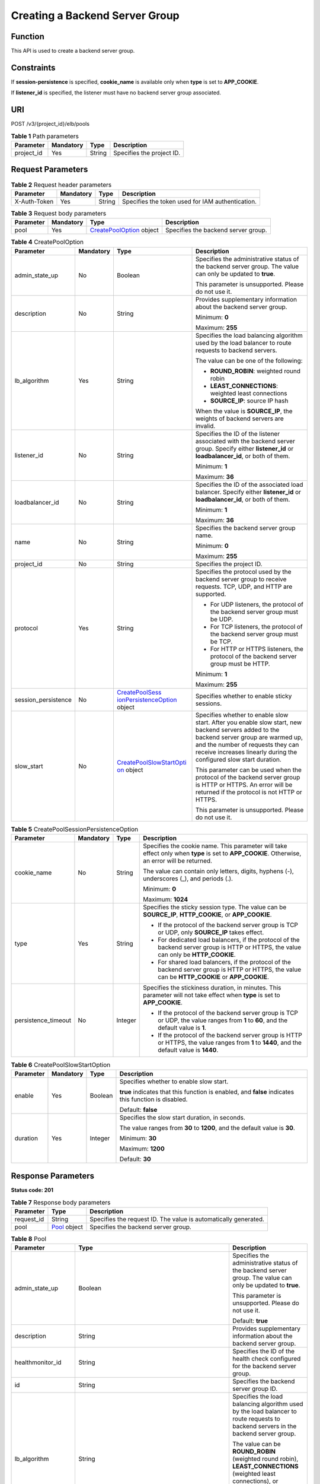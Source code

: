 Creating a Backend Server Group
===============================

Function
^^^^^^^^

This API is used to create a backend server group.

Constraints
^^^^^^^^^^^

If **session-persistence** is specified, **cookie_name** is available only when **type** is set to **APP_COOKIE**.

If **listener_id** is specified, the listener must have no backend server group associated.

URI
^^^

POST /v3/{project_id}/elb/pools

.. table:: **Table 1** Path parameters

   ========== ========= ====== =========================
   Parameter  Mandatory Type   Description
   ========== ========= ====== =========================
   project_id Yes       String Specifies the project ID.
   ========== ========= ====== =========================

Request Parameters
^^^^^^^^^^^^^^^^^^

.. table:: **Table 2** Request header parameters

   ============ ========= ====== ================================================
   Parameter    Mandatory Type   Description
   ============ ========= ====== ================================================
   X-Auth-Token Yes       String Specifies the token used for IAM authentication.
   ============ ========= ====== ================================================

.. table:: **Table 3** Request body parameters

   +-----------+-----------+---------------------------------------------------------------------+-------------------------------------+
   | Parameter | Mandatory | Type                                                                | Description                         |
   +===========+===========+=====================================================================+=====================================+
   | pool      | Yes       | `CreatePoolOption <#CreatePool__request_CreatePoolOption>`__ object | Specifies the backend server group. |
   +-----------+-----------+---------------------------------------------------------------------+-------------------------------------+

.. table:: **Table 4** CreatePoolOption

   +-----------------------------+-----------------------------+-----------------------------+-----------------------------+
   | Parameter                   | Mandatory                   | Type                        | Description                 |
   +=============================+=============================+=============================+=============================+
   | admin_state_up              | No                          | Boolean                     | Specifies the               |
   |                             |                             |                             | administrative status of    |
   |                             |                             |                             | the backend server group.   |
   |                             |                             |                             | The value can only be       |
   |                             |                             |                             | updated to **true**.        |
   |                             |                             |                             |                             |
   |                             |                             |                             | This parameter is           |
   |                             |                             |                             | unsupported. Please do not  |
   |                             |                             |                             | use it.                     |
   +-----------------------------+-----------------------------+-----------------------------+-----------------------------+
   | description                 | No                          | String                      | Provides supplementary      |
   |                             |                             |                             | information about the       |
   |                             |                             |                             | backend server group.       |
   |                             |                             |                             |                             |
   |                             |                             |                             | Minimum: **0**              |
   |                             |                             |                             |                             |
   |                             |                             |                             | Maximum: **255**            |
   +-----------------------------+-----------------------------+-----------------------------+-----------------------------+
   | lb_algorithm                | Yes                         | String                      | Specifies the load          |
   |                             |                             |                             | balancing algorithm used by |
   |                             |                             |                             | the load balancer to route  |
   |                             |                             |                             | requests to backend         |
   |                             |                             |                             | servers.                    |
   |                             |                             |                             |                             |
   |                             |                             |                             | The value can be one of the |
   |                             |                             |                             | following:                  |
   |                             |                             |                             |                             |
   |                             |                             |                             | -  **ROUND_ROBIN**:         |
   |                             |                             |                             |    weighted round robin     |
   |                             |                             |                             |                             |
   |                             |                             |                             | -  **LEAST_CONNECTIONS**:   |
   |                             |                             |                             |    weighted least           |
   |                             |                             |                             |    connections              |
   |                             |                             |                             |                             |
   |                             |                             |                             | -  **SOURCE_IP**: source IP |
   |                             |                             |                             |    hash                     |
   |                             |                             |                             |                             |
   |                             |                             |                             | When the value is           |
   |                             |                             |                             | **SOURCE_IP**, the weights  |
   |                             |                             |                             | of backend servers are      |
   |                             |                             |                             | invalid.                    |
   +-----------------------------+-----------------------------+-----------------------------+-----------------------------+
   | listener_id                 | No                          | String                      | Specifies the ID of the     |
   |                             |                             |                             | listener associated with    |
   |                             |                             |                             | the backend server group.   |
   |                             |                             |                             | Specify either              |
   |                             |                             |                             | **listener_id** or          |
   |                             |                             |                             | **loadbalancer_id**, or     |
   |                             |                             |                             | both of them.               |
   |                             |                             |                             |                             |
   |                             |                             |                             | Minimum: **1**              |
   |                             |                             |                             |                             |
   |                             |                             |                             | Maximum: **36**             |
   +-----------------------------+-----------------------------+-----------------------------+-----------------------------+
   | loadbalancer_id             | No                          | String                      | Specifies the ID of the     |
   |                             |                             |                             | associated load balancer.   |
   |                             |                             |                             | Specify either              |
   |                             |                             |                             | **listener_id** or          |
   |                             |                             |                             | **loadbalancer_id**, or     |
   |                             |                             |                             | both of them.               |
   |                             |                             |                             |                             |
   |                             |                             |                             | Minimum: **1**              |
   |                             |                             |                             |                             |
   |                             |                             |                             | Maximum: **36**             |
   +-----------------------------+-----------------------------+-----------------------------+-----------------------------+
   | name                        | No                          | String                      | Specifies the backend       |
   |                             |                             |                             | server group name.          |
   |                             |                             |                             |                             |
   |                             |                             |                             | Minimum: **0**              |
   |                             |                             |                             |                             |
   |                             |                             |                             | Maximum: **255**            |
   +-----------------------------+-----------------------------+-----------------------------+-----------------------------+
   | project_id                  | No                          | String                      | Specifies the project ID.   |
   +-----------------------------+-----------------------------+-----------------------------+-----------------------------+
   | protocol                    | Yes                         | String                      | Specifies the protocol used |
   |                             |                             |                             | by the backend server group |
   |                             |                             |                             | to receive requests. TCP,   |
   |                             |                             |                             | UDP, and HTTP are           |
   |                             |                             |                             | supported.                  |
   |                             |                             |                             |                             |
   |                             |                             |                             | -  For UDP listeners, the   |
   |                             |                             |                             |    protocol of the backend  |
   |                             |                             |                             |    server group must be     |
   |                             |                             |                             |    UDP.                     |
   |                             |                             |                             |                             |
   |                             |                             |                             | -  For TCP listeners, the   |
   |                             |                             |                             |    protocol of the backend  |
   |                             |                             |                             |    server group must be     |
   |                             |                             |                             |    TCP.                     |
   |                             |                             |                             |                             |
   |                             |                             |                             | -  For HTTP or HTTPS        |
   |                             |                             |                             |    listeners, the protocol  |
   |                             |                             |                             |    of the backend server    |
   |                             |                             |                             |    group must be HTTP.      |
   |                             |                             |                             |                             |
   |                             |                             |                             | Minimum: **1**              |
   |                             |                             |                             |                             |
   |                             |                             |                             | Maximum: **255**            |
   +-----------------------------+-----------------------------+-----------------------------+-----------------------------+
   | session_persistence         | No                          | `CreatePoolSess             | Specifies whether to enable |
   |                             |                             | ionPersistenceOption <#Crea | sticky sessions.            |
   |                             |                             | tePool__request_CreatePoolS |                             |
   |                             |                             | essionPersistenceOption>`__ |                             |
   |                             |                             | object                      |                             |
   +-----------------------------+-----------------------------+-----------------------------+-----------------------------+
   | slow_start                  | No                          | `CreatePoolSlowStartOpti    | Specifies whether to enable |
   |                             |                             | on <#CreatePool__request_Cr | slow start. After you       |
   |                             |                             | eatePoolSlowStartOption>`__ | enable slow start, new      |
   |                             |                             | object                      | backend servers added to    |
   |                             |                             |                             | the backend server group    |
   |                             |                             |                             | are warmed up, and the      |
   |                             |                             |                             | number of requests they can |
   |                             |                             |                             | receive increases linearly  |
   |                             |                             |                             | during the configured slow  |
   |                             |                             |                             | start duration.             |
   |                             |                             |                             |                             |
   |                             |                             |                             | This parameter can be used  |
   |                             |                             |                             | when the protocol of the    |
   |                             |                             |                             | backend server group is     |
   |                             |                             |                             | HTTP or HTTPS. An error     |
   |                             |                             |                             | will be returned if the     |
   |                             |                             |                             | protocol is not HTTP or     |
   |                             |                             |                             | HTTPS.                      |
   |                             |                             |                             |                             |
   |                             |                             |                             | This parameter is           |
   |                             |                             |                             | unsupported. Please do not  |
   |                             |                             |                             | use it.                     |
   +-----------------------------+-----------------------------+-----------------------------+-----------------------------+

.. table:: **Table 5** CreatePoolSessionPersistenceOption

   +-----------------------------+-----------------------------+-----------------------------+-----------------------------+
   | Parameter                   | Mandatory                   | Type                        | Description                 |
   +=============================+=============================+=============================+=============================+
   | cookie_name                 | No                          | String                      | Specifies the cookie name.  |
   |                             |                             |                             | This parameter will take    |
   |                             |                             |                             | effect only when **type**   |
   |                             |                             |                             | is set to **APP_COOKIE**.   |
   |                             |                             |                             | Otherwise, an error will be |
   |                             |                             |                             | returned.                   |
   |                             |                             |                             |                             |
   |                             |                             |                             | The value can contain only  |
   |                             |                             |                             | letters, digits, hyphens    |
   |                             |                             |                             | (-), underscores (_), and   |
   |                             |                             |                             | periods (.).                |
   |                             |                             |                             |                             |
   |                             |                             |                             | Minimum: **0**              |
   |                             |                             |                             |                             |
   |                             |                             |                             | Maximum: **1024**           |
   +-----------------------------+-----------------------------+-----------------------------+-----------------------------+
   | type                        | Yes                         | String                      | Specifies the sticky        |
   |                             |                             |                             | session type. The value can |
   |                             |                             |                             | be **SOURCE_IP**,           |
   |                             |                             |                             | **HTTP_COOKIE**, or         |
   |                             |                             |                             | **APP_COOKIE**.             |
   |                             |                             |                             |                             |
   |                             |                             |                             | -  If the protocol of the   |
   |                             |                             |                             |    backend server group is  |
   |                             |                             |                             |    TCP or UDP, only         |
   |                             |                             |                             |    **SOURCE_IP** takes      |
   |                             |                             |                             |    effect.                  |
   |                             |                             |                             |                             |
   |                             |                             |                             | -  For dedicated load       |
   |                             |                             |                             |    balancers, if the        |
   |                             |                             |                             |    protocol of the backend  |
   |                             |                             |                             |    server group is HTTP or  |
   |                             |                             |                             |    HTTPS, the value can     |
   |                             |                             |                             |    only be **HTTP_COOKIE**. |
   |                             |                             |                             |                             |
   |                             |                             |                             | -  For shared load          |
   |                             |                             |                             |    balancers, if the        |
   |                             |                             |                             |    protocol of the backend  |
   |                             |                             |                             |    server group is HTTP or  |
   |                             |                             |                             |    HTTPS, the value can be  |
   |                             |                             |                             |    **HTTP_COOKIE** or       |
   |                             |                             |                             |    **APP_COOKIE**.          |
   +-----------------------------+-----------------------------+-----------------------------+-----------------------------+
   | persistence_timeout         | No                          | Integer                     | Specifies the stickiness    |
   |                             |                             |                             | duration, in minutes. This  |
   |                             |                             |                             | parameter will not take     |
   |                             |                             |                             | effect when **type** is set |
   |                             |                             |                             | to **APP_COOKIE**.          |
   |                             |                             |                             |                             |
   |                             |                             |                             | -  If the protocol of the   |
   |                             |                             |                             |    backend server group is  |
   |                             |                             |                             |    TCP or UDP, the value    |
   |                             |                             |                             |    ranges from **1** to     |
   |                             |                             |                             |    **60**, and the default  |
   |                             |                             |                             |    value is **1**.          |
   |                             |                             |                             |                             |
   |                             |                             |                             | -  If the protocol of the   |
   |                             |                             |                             |    backend server group is  |
   |                             |                             |                             |    HTTP or HTTPS, the value |
   |                             |                             |                             |    ranges from **1** to     |
   |                             |                             |                             |    **1440**, and the        |
   |                             |                             |                             |    default value is         |
   |                             |                             |                             |    **1440**.                |
   +-----------------------------+-----------------------------+-----------------------------+-----------------------------+

.. table:: **Table 6** CreatePoolSlowStartOption

   +-----------------------------+-----------------------------+-----------------------------+-----------------------------+
   | Parameter                   | Mandatory                   | Type                        | Description                 |
   +=============================+=============================+=============================+=============================+
   | enable                      | Yes                         | Boolean                     | Specifies whether to enable |
   |                             |                             |                             | slow start.                 |
   |                             |                             |                             |                             |
   |                             |                             |                             | **true** indicates that     |
   |                             |                             |                             | this function is enabled,   |
   |                             |                             |                             | and **false** indicates     |
   |                             |                             |                             | this function is disabled.  |
   |                             |                             |                             |                             |
   |                             |                             |                             | Default: **false**          |
   +-----------------------------+-----------------------------+-----------------------------+-----------------------------+
   | duration                    | Yes                         | Integer                     | Specifies the slow start    |
   |                             |                             |                             | duration, in seconds.       |
   |                             |                             |                             |                             |
   |                             |                             |                             | The value ranges from       |
   |                             |                             |                             | **30** to **1200**, and the |
   |                             |                             |                             | default value is **30**.    |
   |                             |                             |                             |                             |
   |                             |                             |                             | Minimum: **30**             |
   |                             |                             |                             |                             |
   |                             |                             |                             | Maximum: **1200**           |
   |                             |                             |                             |                             |
   |                             |                             |                             | Default: **30**             |
   +-----------------------------+-----------------------------+-----------------------------+-----------------------------+

Response Parameters
^^^^^^^^^^^^^^^^^^^

**Status code: 201**

.. table:: **Table 7** Response body parameters

   ========== ============================================ ===============================================================
   Parameter  Type                                         Description
   ========== ============================================ ===============================================================
   request_id String                                       Specifies the request ID. The value is automatically generated.
   pool       `Pool <#CreatePool__response_Pool>`__ object Specifies the backend server group.
   ========== ============================================ ===============================================================

.. table:: **Table 8** Pool

   +---------------------------------------+---------------------------------------+---------------------------------------+
   | Parameter                             | Type                                  | Description                           |
   +=======================================+=======================================+=======================================+
   | admin_state_up                        | Boolean                               | Specifies the administrative status   |
   |                                       |                                       | of the backend server group. The      |
   |                                       |                                       | value can only be updated to          |
   |                                       |                                       | **true**.                             |
   |                                       |                                       |                                       |
   |                                       |                                       | This parameter is unsupported. Please |
   |                                       |                                       | do not use it.                        |
   |                                       |                                       |                                       |
   |                                       |                                       | Default: **true**                     |
   +---------------------------------------+---------------------------------------+---------------------------------------+
   | description                           | String                                | Provides supplementary information    |
   |                                       |                                       | about the backend server group.       |
   +---------------------------------------+---------------------------------------+---------------------------------------+
   | healthmonitor_id                      | String                                | Specifies the ID of the health check  |
   |                                       |                                       | configured for the backend server     |
   |                                       |                                       | group.                                |
   +---------------------------------------+---------------------------------------+---------------------------------------+
   | id                                    | String                                | Specifies the backend server group    |
   |                                       |                                       | ID.                                   |
   +---------------------------------------+---------------------------------------+---------------------------------------+
   | lb_algorithm                          | String                                | Specifies the load balancing          |
   |                                       |                                       | algorithm used by the load balancer   |
   |                                       |                                       | to route requests to backend servers  |
   |                                       |                                       | in the backend server group.          |
   |                                       |                                       |                                       |
   |                                       |                                       | The value can be **ROUND_ROBIN**      |
   |                                       |                                       | (weighted round robin),               |
   |                                       |                                       | **LEAST_CONNECTIONS** (weighted least |
   |                                       |                                       | connections), or **SOURCE_IP**        |
   |                                       |                                       | (source IP hash).                     |
   |                                       |                                       |                                       |
   |                                       |                                       | When the value is **SOURCE_IP**, the  |
   |                                       |                                       | **weight** parameter is invalid.      |
   +---------------------------------------+---------------------------------------+---------------------------------------+
   | listeners                             | Array of                              | Lists the listeners associated with   |
   |                                       | `ListenerRef <                        | the backend server group.             |
   |                                       | #CreatePool__response_ListenerRef>`__ |                                       |
   |                                       | objects                               |                                       |
   +---------------------------------------+---------------------------------------+---------------------------------------+
   | loadbalancers                         | Array of                              | Lists the IDs of load balancers       |
   |                                       | `LoadBalancerRef <#Cre                | associated with the backend server    |
   |                                       | atePool__response_LoadBalancerRef>`__ | group.                                |
   |                                       | objects                               |                                       |
   |                                       |                                       | If only **listener_id** is specified  |
   |                                       |                                       | during the creation of the backend    |
   |                                       |                                       | server group, the ID of the           |
   |                                       |                                       | **loadbalancers** parameter in the    |
   |                                       |                                       | response is the ID of the load        |
   |                                       |                                       | balancer to which the listener is     |
   |                                       |                                       | added.                                |
   +---------------------------------------+---------------------------------------+---------------------------------------+
   | members                               | Array of                              | Lists the backend servers in the      |
   |                                       | `MemberRef                            | backend server group.                 |
   |                                       |  <#CreatePool__response_MemberRef>`__ |                                       |
   |                                       | objects                               |                                       |
   +---------------------------------------+---------------------------------------+---------------------------------------+
   | name                                  | String                                | Specifies the backend server group    |
   |                                       |                                       | name.                                 |
   +---------------------------------------+---------------------------------------+---------------------------------------+
   | project_id                            | String                                | Specifies the project ID.             |
   +---------------------------------------+---------------------------------------+---------------------------------------+
   | protocol                              | String                                | Specifies the protocol used by the    |
   |                                       |                                       | backend server group to receive       |
   |                                       |                                       | requests. The protocol can be TCP,    |
   |                                       |                                       | UDP, or HTTP.                         |
   |                                       |                                       |                                       |
   |                                       |                                       | -  For UDP listeners, the protocol of |
   |                                       |                                       |    the backend server group must be   |
   |                                       |                                       |    UDP.                               |
   |                                       |                                       |                                       |
   |                                       |                                       | -  For TCP listeners, the protocol of |
   |                                       |                                       |    the backend server group must be   |
   |                                       |                                       |    TCP.                               |
   |                                       |                                       |                                       |
   |                                       |                                       | -  For HTTP or HTTPS listeners, the   |
   |                                       |                                       |    protocol of the backend server     |
   |                                       |                                       |    group must be HTTP.                |
   +---------------------------------------+---------------------------------------+---------------------------------------+
   | session_persistence                   | `SessionPersistence <#Create          | Specifies the sticky session.         |
   |                                       | Pool__response_SessionPersistence>`__ |                                       |
   |                                       | object                                |                                       |
   +---------------------------------------+---------------------------------------+---------------------------------------+
   | ip_version                            | String                                | Specifies the IP version supported by |
   |                                       |                                       | the backend server group.             |
   |                                       |                                       |                                       |
   |                                       |                                       | -  Shared load balancers: The default |
   |                                       |                                       |    value is **v4**.                   |
   |                                       |                                       |                                       |
   |                                       |                                       | -  Dedicated load balancers: The      |
   |                                       |                                       |    value can be **dualstack**,        |
   |                                       |                                       |    **v4**, or **v6**.                 |
   |                                       |                                       |                                       |
   |                                       |                                       | When the protocol of the backend      |
   |                                       |                                       | server group is TCP or UDP,           |
   |                                       |                                       | **ip_version** is set to              |
   |                                       |                                       | **dualstack**, indicating that both   |
   |                                       |                                       | IPv4 and IPv6 are supported.          |
   |                                       |                                       |                                       |
   |                                       |                                       | When the protocol of the backend      |
   |                                       |                                       | server group is HTTP, **ip_version**  |
   |                                       |                                       | is set to **v4**.                     |
   |                                       |                                       |                                       |
   |                                       |                                       | IPv6 is unsupported. Only **v4** is   |
   |                                       |                                       | returned.                             |
   |                                       |                                       |                                       |
   |                                       |                                       | Default: **dualstack**                |
   +---------------------------------------+---------------------------------------+---------------------------------------+
   | slow_start                            | `SlowStart                            | Specifies whether to enable slow      |
   |                                       |  <#CreatePool__response_SlowStart>`__ | start. After you enable slow start,   |
   |                                       | object                                | new backend servers added to the      |
   |                                       |                                       | backend server group are warmed up,   |
   |                                       |                                       | and the number of requests they can   |
   |                                       |                                       | receive increases linearly during the |
   |                                       |                                       | configured slow start duration.       |
   |                                       |                                       |                                       |
   |                                       |                                       | This parameter can be used when the   |
   |                                       |                                       | protocol of the backend server group  |
   |                                       |                                       | is HTTP or HTTPS. An error will be    |
   |                                       |                                       | returned if the protocol is not HTTP  |
   |                                       |                                       | or HTTPS.                             |
   |                                       |                                       |                                       |
   |                                       |                                       | This parameter is unsupported. Please |
   |                                       |                                       | do not use it.                        |
   +---------------------------------------+---------------------------------------+---------------------------------------+

.. table:: **Table 9** ListenerRef

   ========= ====== ==========================
   Parameter Type   Description
   ========= ====== ==========================
   id        String Specifies the listener ID.
   ========= ====== ==========================

.. table:: **Table 10** LoadBalancerRef

   ========= ====== ===============================
   Parameter Type   Description
   ========= ====== ===============================
   id        String Specifies the load balancer ID.
   ========= ====== ===============================

.. table:: **Table 11** MemberRef

   ========= ====== ================================
   Parameter Type   Description
   ========= ====== ================================
   id        String Specifies the backend server ID.
   ========= ====== ================================

.. table:: **Table 12** SessionPersistence

   +---------------------------------------+---------------------------------------+---------------------------------------+
   | Parameter                             | Type                                  | Description                           |
   +=======================================+=======================================+=======================================+
   | cookie_name                           | String                                | Specifies the cookie name.            |
   |                                       |                                       |                                       |
   |                                       |                                       | This parameter will take effect only  |
   |                                       |                                       | when **type** is set to               |
   |                                       |                                       | **APP_COOKIE**.                       |
   |                                       |                                       |                                       |
   |                                       |                                       | The value can contain only letters,   |
   |                                       |                                       | digits, hyphens (-), underscores (_), |
   |                                       |                                       | and periods (.).                      |
   |                                       |                                       |                                       |
   |                                       |                                       | Minimum: **0**                        |
   |                                       |                                       |                                       |
   |                                       |                                       | Maximum: **1024**                     |
   +---------------------------------------+---------------------------------------+---------------------------------------+
   | type                                  | String                                | Specifies the sticky session type.    |
   |                                       |                                       | The value can be **SOURCE_IP**,       |
   |                                       |                                       | **HTTP_COOKIE**, or **APP_COOKIE**.   |
   |                                       |                                       |                                       |
   |                                       |                                       | -  If the protocol of the backend     |
   |                                       |                                       |    server group is TCP or UDP, only   |
   |                                       |                                       |    **SOURCE_IP** takes effect.        |
   |                                       |                                       |                                       |
   |                                       |                                       | -  For dedicated load balancers, if   |
   |                                       |                                       |    the protocol of the backend server |
   |                                       |                                       |    group is HTTP or HTTPS, the value  |
   |                                       |                                       |    can only be **HTTP_COOKIE**.       |
   |                                       |                                       |                                       |
   |                                       |                                       | -  For shared load balancers, if the  |
   |                                       |                                       |    protocol of the backend server     |
   |                                       |                                       |    group is HTTP or HTTPS, the value  |
   |                                       |                                       |    can be **HTTP_COOKIE** or          |
   |                                       |                                       |    **APP_COOKIE**.                    |
   +---------------------------------------+---------------------------------------+---------------------------------------+
   | persistence_timeout                   | Integer                               | Specifies the stickiness duration, in |
   |                                       |                                       | minutes. This parameter will not take |
   |                                       |                                       | effect when **type** is set to        |
   |                                       |                                       | **APP_COOKIE**.                       |
   |                                       |                                       |                                       |
   |                                       |                                       | -  If the protocol of the backend     |
   |                                       |                                       |    server group is TCP or UDP, the    |
   |                                       |                                       |    value ranges from **1** to **60**, |
   |                                       |                                       |    and the default value is **1**.    |
   |                                       |                                       |                                       |
   |                                       |                                       | -  If the protocol of the backend     |
   |                                       |                                       |    server group is HTTP or HTTPS, the |
   |                                       |                                       |    value ranges from **1** to         |
   |                                       |                                       |    **1440**, and the default value is |
   |                                       |                                       |    **1440**.                          |
   +---------------------------------------+---------------------------------------+---------------------------------------+

.. table:: **Table 13** SlowStart

   +---------------------------------------+---------------------------------------+---------------------------------------+
   | Parameter                             | Type                                  | Description                           |
   +=======================================+=======================================+=======================================+
   | enable                                | Boolean                               | Specifies whether to enable slow      |
   |                                       |                                       | start.                                |
   |                                       |                                       |                                       |
   |                                       |                                       | **true** indicates that this function |
   |                                       |                                       | is enabled, and **false** indicates   |
   |                                       |                                       | this function is disabled.            |
   |                                       |                                       |                                       |
   |                                       |                                       | Default: **false**                    |
   +---------------------------------------+---------------------------------------+---------------------------------------+
   | duration                              | Integer                               | Specifies the slow start duration, in |
   |                                       |                                       | seconds.                              |
   |                                       |                                       |                                       |
   |                                       |                                       | The value ranges from **30** to       |
   |                                       |                                       | **1200**, and the default value is    |
   |                                       |                                       | **30**.                               |
   |                                       |                                       |                                       |
   |                                       |                                       | Minimum: **30**                       |
   |                                       |                                       |                                       |
   |                                       |                                       | Maximum: **1200**                     |
   |                                       |                                       |                                       |
   |                                       |                                       | Default: **30**                       |
   +---------------------------------------+---------------------------------------+---------------------------------------+

Example Requests
^^^^^^^^^^^^^^^^

Adding an HTTP backend server group

.. code:: screen

   POST
   https://{elb_endpoint}/v3/99a3fff0d03c428eac3678da6a7d0f24/elb/pools

   {
     "pool" : {
       "name" : "My pool",
       "lb_algorithm" : "LEAST_CONNECTIONS",
       "listener_id" : "0b11747a-b139-492f-9692-2df0b1c87193",
       "protocol" : "HTTP",
       "slow_start" : {
         "enable" : true,
         "duration" : 50
       }
     }
   }

Example Responses
^^^^^^^^^^^^^^^^^

**Status code: 201**

Successful request.

.. code:: screen

   {
     "pool" : {
       "lb_algorithm" : "LEAST_CONNECTIONS",
       "protocol" : "HTTP",
       "description" : "",
       "admin_state_up" : true,
       "loadbalancers" : [ {
         "id" : "098b2f68-af1c-41a9-8efd-69958722af62"
       } ],
       "project_id" : "99a3fff0d03c428eac3678da6a7d0f24",
       "listeners" : [ {
         "id" : "0b11747a-b139-492f-9692-2df0b1c87193"
       } ],
       "members" : [ ],
       "id" : "36ce7086-a496-4666-9064-5ba0e6840c75",
       "name" : "My pool",
       "ip_version" : "v4",
       "slow_start" : {
         "enable" : true,
         "duration" : 50
       }
     },
     "request_id" : "2d974978-0733-404d-a21a-b29204f4803a"
   }

Status Codes
^^^^^^^^^^^^

=========== ===================
Status Code Description
=========== ===================
201         Successful request.
=========== ===================

Error Codes
^^^^^^^^^^^

See `Error Codes <errorcode.html>`__.

**Parent topic:** `Backend Server Group <topic_300000006.html>`__
